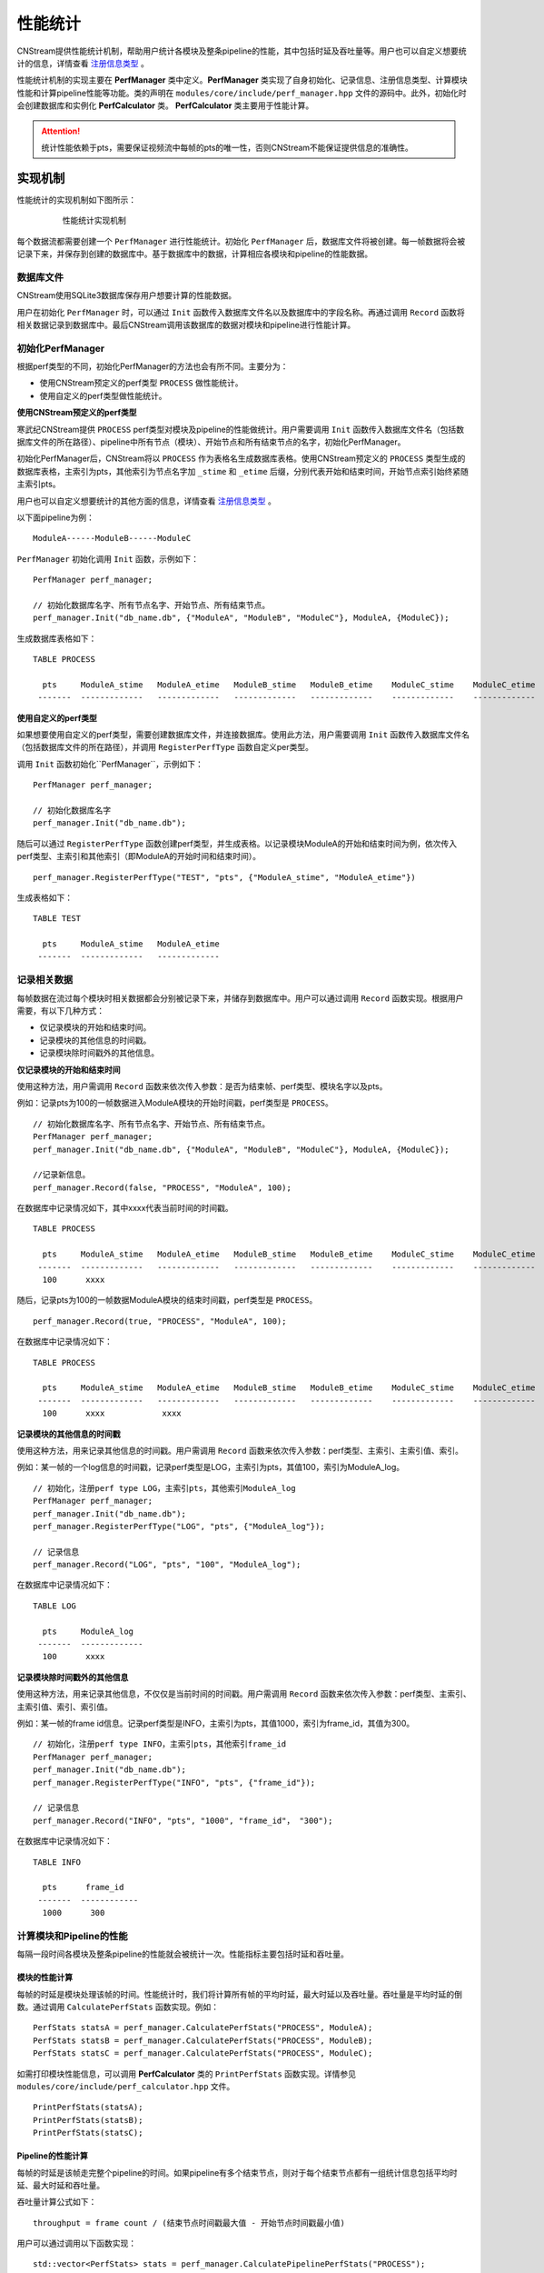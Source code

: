 .. _性能统计:

性能统计
=============

CNStream提供性能统计机制，帮助用户统计各模块及整条pipeline的性能，其中包括时延及吞吐量等。用户也可以自定义想要统计的信息，详情查看 注册信息类型_ 。

性能统计机制的实现主要在 **PerfManager** 类中定义。**PerfManager** 类实现了自身初始化、记录信息、注册信息类型、计算模块性能和计算pipeline性能等功能。类的声明在 ``modules/core/include/perf_manager.hpp`` 文件的源码中。此外，初始化时会创建数据库和实例化 **PerfCalculator** 类。 **PerfCalculator** 类主要用于性能计算。

.. attention::
    |  统计性能依赖于pts，需要保证视频流中每帧的pts的唯一性，否则CNStream不能保证提供信息的准确性。


实现机制
----------

性能统计的实现机制如下图所示：

    .. figure::  ../images/performance_mech.png

       性能统计实现机制

每个数据流都需要创建一个 ``PerfManager`` 进行性能统计。初始化 ``PerfManager`` 后，数据库文件将被创建。每一帧数据将会被记录下来，并保存到创建的数据库中。基于数据库中的数据，计算相应各模块和pipeline的性能数据。

数据库文件
<<<<<<<<<<<<

CNStream使用SQLite3数据库保存用户想要计算的性能数据。

用户在初始化 ``PerfManager`` 时，可以通过 ``Init`` 函数传入数据库文件名以及数据库中的字段名称。再通过调用 ``Record`` 函数将相关数据记录到数据库中。最后CNStream调用该数据库的数据对模块和pipeline进行性能计算。

初始化PerfManager
<<<<<<<<<<<<<<<<<<<

根据perf类型的不同，初始化PerfManager的方法也会有所不同。主要分为：

- 使用CNStream预定义的perf类型 ``PROCESS`` 做性能统计。
- 使用自定义的perf类型做性能统计。

**使用CNStream预定义的perf类型**

寒武纪CNStream提供 ``PROCESS`` perf类型对模块及pipeline的性能做统计。用户需要调用 ``Init`` 函数传入数据库文件名（包括数据库文件的所在路径）、pipeline中所有节点（模块）、开始节点和所有结束节点的名字，初始化PerfManager。

初始化PerfManager后，CNStream将以 ``PROCESS`` 作为表格名生成数据库表格。使用CNStream预定义的 ``PROCESS`` 类型生成的数据库表格，主索引为pts，其他索引为节点名字加 ``_stime`` 和 ``_etime`` 后缀，分别代表开始和结束时间，开始节点索引始终紧随主索引pts。

用户也可以自定义想要统计的其他方面的信息，详情查看 注册信息类型_ 。

以下面pipeline为例：

::

    ModuleA------ModuleB------ModuleC

``PerfManager`` 初始化调用 ``Init`` 函数，示例如下：

::

  PerfManager perf_manager;

  // 初始化数据库名字、所有节点名字、开始节点、所有结束节点。
  perf_manager.Init("db_name.db", {"ModuleA", "ModuleB", "ModuleC"}, ModuleA, {ModuleC});

生成数据库表格如下：

::

  TABLE PROCESS

    pts     ModuleA_stime   ModuleA_etime   ModuleB_stime   ModuleB_etime    ModuleC_stime    ModuleC_etime
   -------  -------------   -------------   -------------   -------------    -------------    -------------

**使用自定义的perf类型**

如果想要使用自定义的perf类型，需要创建数据库文件，并连接数据库。使用此方法，用户需要调用 ``Init`` 函数传入数据库文件名（包括数据库文件的所在路径），并调用 ``RegisterPerfType`` 函数自定义per类型。

调用 ``Init`` 函数初始化``PerfManager``，示例如下：

::

  PerfManager perf_manager;

  // 初始化数据库名字
  perf_manager.Init("db_name.db");

随后可以通过 ``RegisterPerfType`` 函数创建perf类型，并生成表格。以记录模块ModuleA的开始和结束时间为例，依次传入perf类型、主索引和其他索引（即ModuleA的开始时间和结束时间）。

::

  perf_manager.RegisterPerfType("TEST", "pts", {"ModuleA_stime", "ModuleA_etime"})

生成表格如下：

::

  TABLE TEST

    pts     ModuleA_stime   ModuleA_etime
   -------  -------------   -------------

记录相关数据
<<<<<<<<<<<<<<

每帧数据在流过每个模块时相关数据都会分别被记录下来，并储存到数据库中。用户可以通过调用 ``Record`` 函数实现。根据用户需要，有以下几种方式：

- 仅记录模块的开始和结束时间。
- 记录模块的其他信息的时间戳。
- 记录模块除时间戳外的其他信息。

**仅记录模块的开始和结束时间**

使用这种方法，用户需调用 ``Record`` 函数来依次传入参数：是否为结束帧、perf类型、模块名字以及pts。

例如：记录pts为100的一帧数据进入ModuleA模块的开始时间戳，perf类型是 ``PROCESS``。

::

  // 初始化数据库名字、所有节点名字、开始节点、所有结束节点。
  PerfManager perf_manager;
  perf_manager.Init("db_name.db", {"ModuleA", "ModuleB", "ModuleC"}, ModuleA, {ModuleC});

  //记录新信息。
  perf_manager.Record(false, "PROCESS", "ModuleA", 100);

在数据库中记录情况如下，其中xxxx代表当前时间的时间戳。

::

  TABLE PROCESS

    pts     ModuleA_stime   ModuleA_etime   ModuleB_stime   ModuleB_etime    ModuleC_stime    ModuleC_etime
   -------  -------------   -------------   -------------   -------------    -------------    -------------
    100      xxxx

随后，记录pts为100的一帧数据ModuleA模块的结束时间戳，perf类型是 ``PROCESS``。

::

  perf_manager.Record(true, "PROCESS", "ModuleA", 100);

在数据库中记录情况如下：

::

  TABLE PROCESS

    pts     ModuleA_stime   ModuleA_etime   ModuleB_stime   ModuleB_etime    ModuleC_stime    ModuleC_etime
   -------  -------------   -------------   -------------   -------------    -------------    -------------
    100      xxxx            xxxx

**记录模块的其他信息的时间戳**

使用这种方法，用来记录其他信息的时间戳。用户需调用 ``Record`` 函数来依次传入参数：perf类型、主索引、主索引值、索引。

例如：某一帧的一个log信息的时间戳，记录perf类型是LOG，主索引为pts，其值100，索引为ModuleA_log。

::

  // 初始化，注册perf type LOG，主索引pts，其他索引ModuleA_log
  PerfManager perf_manager;
  perf_manager.Init("db_name.db");
  perf_manager.RegisterPerfType("LOG", "pts", {"ModuleA_log"});

  // 记录信息
  perf_manager.Record("LOG", "pts", "100", "ModuleA_log");

在数据库中记录情况如下：

::

  TABLE LOG

    pts     ModuleA_log
   -------  -------------
    100      xxxx

**记录模块除时间戳外的其他信息**

使用这种方法，用来记录其他信息，不仅仅是当前时间的时间戳。用户需调用 ``Record`` 函数来依次传入参数：perf类型、主索引、主索引值、索引、索引值。

例如：某一帧的frame id信息。记录perf类型是INFO，主索引为pts，其值1000，索引为frame_id，其值为300。

::

  // 初始化，注册perf type INFO，主索引pts，其他索引frame_id
  PerfManager perf_manager;
  perf_manager.Init("db_name.db");
  perf_manager.RegisterPerfType("INFO", "pts", {"frame_id"});

  // 记录信息
  perf_manager.Record("INFO", "pts", "1000", "frame_id"， "300");

在数据库中记录情况如下：

::

  TABLE INFO

    pts      frame_id
   -------  ------------
    1000      300

计算模块和Pipeline的性能
<<<<<<<<<<<<<<<<<<<<<<<<<<<<

每隔一段时间各模块及整条pipeline的性能就会被统计一次。性能指标主要包括时延和吞吐量。

模块的性能计算
****************

每帧的时延是模块处理该帧的时间。性能统计时，我们将计算所有帧的平均时延，最大时延以及吞吐量。吞吐量是平均时延的倒数。通过调用 ``CalculatePerfStats`` 函数实现。例如：

::

    PerfStats statsA = perf_manager.CalculatePerfStats("PROCESS", ModuleA);
    PerfStats statsB = perf_manager.CalculatePerfStats("PROCESS", ModuleB);
    PerfStats statsC = perf_manager.CalculatePerfStats("PROCESS", ModuleC);

如需打印模块性能信息，可以调用 **PerfCalculator** 类的 ``PrintPerfStats`` 函数实现。详情参见 ``modules/core/include/perf_calculator.hpp`` 文件。

::

    PrintPerfStats(statsA);
    PrintPerfStats(statsB);
    PrintPerfStats(statsC);

Pipeline的性能计算
********************

每帧的时延是该帧走完整个pipeline的时间。如果pipeline有多个结束节点，则对于每个结束节点都有一组统计信息包括平均时延、最大时延和吞吐量。

吞吐量计算公式如下：

::

  throughput = frame count / (结束节点时间戳最大值 - 开始节点时间戳最小值)

用户可以通过调用以下函数实现：

::

    std::vector<PerfStats> stats = perf_manager.CalculatePipelinePerfStats("PROCESS");

如需打印模块性能信息，可以调用 **PerfCalculator** 类的 ``PrintPerfStats`` 函数实现，详情见 ``modules/core/include/perf_calculator.hpp`` 文件。

::

    for (auto it : stats) {
      PrintPerfStats(it);
    }

除此之外，如果只打印时延或吞吐量信息，用户可以调用 **PerfCalculator** 类的 ``PrintLatency`` 或 ``PrintThroughput`` 函数来实现。

开发样例介绍
---------------

用户可以直接使用CNStream提供的开发样例，无需修改任何设置，即可快速体验模块和pipleline的性能统计功能。

示例脚本说明
<<<<<<<<<<<<<<<<<<

用户通过运行 ``run.sh`` 示例脚本来运行示例。示例位于 ``${CNSTREAM_PATH}/samples/demo`` 目录下，其中 ``${CNSTREAM_DIR}`` 是指CNStream源码目录。

数据库文件默认保存到 ``perf_database`` 文件夹下。如果希望更改生成的数据库文件的储存路径，只需设置示例脚本中的参数 ``perf_db_dir`` 即可。此外，CNStream提供的示例默认开启性能统计功能。如需关闭，可在脚本中设置 ``perf`` 参数为 **false**。

::

  ./../bin/demo  \

      ...

      --config_fname "detection_config.json" \

      ...

      --perf=false   \           #关闭性能统计功能，默认开启。
      --perf_db_dir="db_dir"     #设置数据库文件保存路径到执行目录下的db_dir文件夹下，默认保存到perf_database文件夹下。

配置文件说明
<<<<<<<<<<<<<<<<<<<<

示例脚本 ``run.sh`` 对应的JSON配置文件 ``detection_config.json`` 位于 ``${CNSTREAM_PATH}/samples/demo`` 目录下，其中 ``${CNSTREAM_DIR}`` 是指CNStream源码目录。模块参数 ``show_perf_info`` 表示是否显示模块性能。设为 **true** 时将显示该模块的性能，设为 **false** 时则不显示该模块的性能。

例如显示source模块的性能数据，JSON配置文件配置如下：

::

  {
    "source" : {
      // 数据源模块。设置使用ffmpeg进行demux，使用MUL解码，不单独启动线程。
      "class_name" : "cnstream::DataSource",

      ...

      "show_perf_info" : true,   //显示数据源模块的性能。
      "custom_params" : {
        ...
      }
    },

    ...
  }

.. _自定义构建pipeline:

对自定义构建pipeline的性能统计
------------------------------

用户需要按照 :ref:`programmingguide` 的步骤构建pipeline。但在动态增加数据源之前，需要调用 ``CreatePerfManager`` 函数创建 ``PerfManager``，并在函数中传入所有数据流的唯一标识 ``stream_id`` 和希望保存数据库文件的路径。

创建 ``PerfManager`` 源代码示例如下，详情可参考 ``samples/demo/demo.cpp`` 文件的CNStream源码。

::

   /*
      创建perf manager。
   */
   if (FLAGS_perf) {
     std::vector<std::string> stream_ids;
     for (int i = 0; i < static_cast<int>(video_urls.size()); i++) {
       stream_ids.push_back(std::to_string(i));
     }
     // 创建PerfManager。
     pipeline.CreatePerfManager(stream_ids, FLAGS_perf_db_dir);  // 传入stream_id和数据库文件储存路径。
   }

.. attention::
    |  用户需要在pipeline开始之前，调用 ``CreatePerfManager`` 函数。

自定义性能统计
----------------

除了统计模块及整条pipeline的性能，用户也可以对其他方面的信息进行统计，如所有模块open的时间等。本节介绍了如何自定义性能统计的信息以及自定义模块如何统计性能。

.. _注册信息类型:

自定义性能统计信息
<<<<<<<<<<<<<<<<<<<<

如果想要对其他方面信息进行统计，用户需要调用 ``RegisterPerfType`` 函数注册一个perf类型。随后可通过调用 ``Record`` 函数记录信息。

例如，注册TEST1类型和TEST2类型。

::

  PerfManager perf_manager;

  // 初始化PerfManager。
  perf_manager.Init("db_nam.db", {"ModuleA", "ModuleB", "ModuleC"}, ModuleA, {ModuleC});

  // 注册TEST1类型。
  perf_manager.RegisterPerfType("TEST1");

  // 注册TEST2类型。
  perf_manager.RegisterPerfType("TEST2");

  int64_t pts = 1;
  perf_manager.Record(false, "TEST1", "ModuleA", pts);
  perf_manager.Record(false, "TEST2", "ModuleB", pts);


自定义计时
<<<<<<<<<<<<<<<<<<<

用户需要在模块基类中声明如下变量来实现自定义计时。调用 ``CreatePerfManager`` 函数后，其他模块即可访问到各视频流的 ``PerfManager``。

::

  // 每个视频流的PerfManager, key为stream_id。
  std::unordered_map<std::string, std::shared_ptr<PerfManager>> perf_managers_;


自定义模块设置
<<<<<<<<<<<<<<<<

如果不在pipeline中调用自定义模块的 ``Process`` 和 ``TransmitData`` 函数，则用户需要在模块的Process开始处记录开始时间戳，处理完毕后记录结束时间戳。

